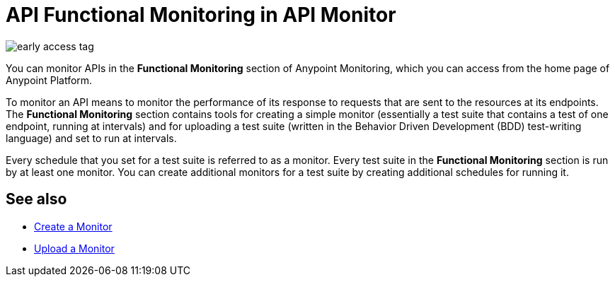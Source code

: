 = API Functional Monitoring in API Monitor

image::early-access-tag.png[]

You can monitor APIs in the *Functional Monitoring* section of Anypoint Monitoring, which you can access from the home page of Anypoint Platform.

To monitor an API means to monitor the performance of its response to requests that are sent to the resources at its endpoints. The *Functional Monitoring* section contains tools for creating a simple monitor (essentially a test suite that contains a test of one endpoint, running at intervals) and for uploading a test suite (written in the Behavior Driven Development (BDD) test-writing language) and set to run at intervals.

Every schedule that you set for a test suite is referred to as a monitor. Every test suite in the *Functional Monitoring* section is run by at least one monitor. You can create additional monitors for a test suite by creating additional schedules for running it.

== See also

* link:/api-functional-monitoring/v/latest/afm-create-monitor[Create a Monitor]
* link:/api-functional-monitoring/v/latest/afm-upload-monitor[Upload a Monitor]
